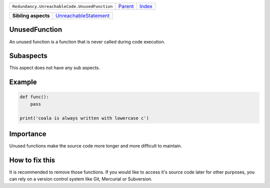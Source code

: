 +-----------------------------------------------+----------------------------+------------------------------------------------------------------+
| ``Redundancy.UnreachableCode.UnusedFunction`` | `Parent <../README.rst>`_  | `Index <//github.com/coala/aspect-docs/blob/master/README.rst>`_ |
+-----------------------------------------------+----------------------------+------------------------------------------------------------------+

+---------------------+--------------------------------------------------------------+
| **Sibling aspects** | `UnreachableStatement <../UnreachableStatement/README.rst>`_ |
+---------------------+--------------------------------------------------------------+

UnusedFunction
==============
An unused function is a function that is never called during
code execution.

Subaspects
==========

This aspect does not have any sub aspects.

Example
=======

.. code-block:: python

    def func():
        pass
    
    print('coala is always written with lowercase c')


Importance
==========

Unused functions make the source code more longer and more
difficult to maintain.

How to fix this
==========

It is recommended to remove those functions. If you would like
to access it's source code later for other purposes, you can
rely on a version control system like Git, Mercurial or
Subversion.


